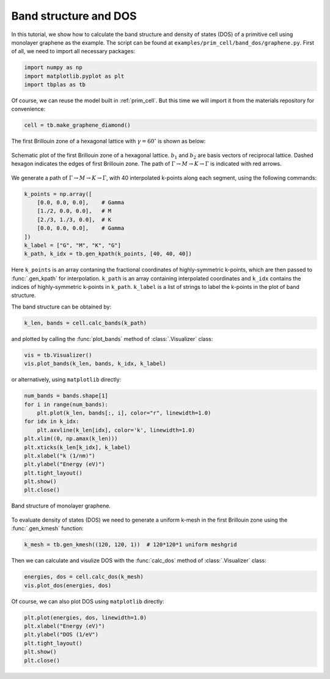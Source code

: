.. _prim_bands:

Band structure and DOS
======================

In this tutorial, we show how to calculate the band structure and density of states (DOS) of a primitive cell
using monolayer graphene as the example. The script can be found at ``examples/prim_cell/band_dos/graphene.py``.
First of all, we need to import all necessary packages:

.. code-block:: python

    import numpy as np
    import matplotlib.pyplot as plt
    import tbplas as tb

Of course, we can reuse the model built in :ref:`prim_cell`. But this time we will import it from the materials
repository for convenience:

.. code-block:: python

    cell = tb.make_graphene_diamond()

The first Brillouin zone of a hexagonal lattice with :math:`\gamma=60^\circ` is shown as below:

.. figure:: images/bands/FBZ.png
    :align: center
    :scale: 50%

    Schematic plot of the first Brillouin zone of a hexagonal lattice. :math:`b_1` and :math:`b_2` are basis
    vectors of reciprocal lattice. Dashed hexagon indicates the edges of first Brillouin zone. The path of
    :math:`\Gamma \rightarrow M \rightarrow K \rightarrow \Gamma` is indicated with red arrows.

We generate a path of :math:`\Gamma \rightarrow M \rightarrow K \rightarrow \Gamma`, with 40 interpolated
k-points along each segment, using the following commands:

.. code-block:: python

    k_points = np.array([
        [0.0, 0.0, 0.0],    # Gamma
        [1./2, 0.0, 0.0],   # M
        [2./3, 1./3, 0.0],  # K
        [0.0, 0.0, 0.0],    # Gamma
    ])
    k_label = ["G", "M", "K", "G"]
    k_path, k_idx = tb.gen_kpath(k_points, [40, 40, 40])

Here ``k_points`` is an array contaning the fractional coordinates of highly-symmetric k-points, which
are then passed to :func:`.gen_kpath` for interpolation. ``k_path`` is an array containing interpolated
coordinates and ``k_idx`` contains the indices of highly-symmetric k-points in ``k_path``. ``k_label``
is a list of strings to label the k-points in the plot of band structure.

The band structure can be obtained by:

.. code-block:: python

    k_len, bands = cell.calc_bands(k_path)

and plotted by calling the :func:`plot_bands` method of :class:`.Visualizer` class:

.. code-block:: python

    vis = tb.Visualizer()
    vis.plot_bands(k_len, bands, k_idx, k_label)

or alternatively, using ``matplotlib`` directly:

.. code-block:: python

    num_bands = bands.shape[1]
    for i in range(num_bands):
        plt.plot(k_len, bands[:, i], color="r", linewidth=1.0)
    for idx in k_idx:
        plt.axvline(k_len[idx], color='k', linewidth=1.0)
    plt.xlim((0, np.amax(k_len)))
    plt.xticks(k_len[k_idx], k_label)
    plt.xlabel("k (1/nm)")
    plt.ylabel("Energy (eV)")
    plt.tight_layout()
    plt.show()
    plt.close()

.. figure:: images/bands/bands.png
    :align: center

    Band structure of monolayer graphene.

To evaluate density of states (DOS) we need to generate a uniform k-mesh in the first Brillouin zone using the
:func:`.gen_kmesh` function:

.. code-block:: python

    k_mesh = tb.gen_kmesh((120, 120, 1))  # 120*120*1 uniform meshgrid

Then we can calculate and visulize DOS with the :func:`calc_dos` method of :class:`.Visualizer` class:

.. code-block:: python

    energies, dos = cell.calc_dos(k_mesh)
    vis.plot_dos(energies, dos)

Of course, we can also plot DOS using ``matplotlib`` directly:

.. code-block:: python

    plt.plot(energies, dos, linewidth=1.0)
    plt.xlabel("Energy (eV)")
    plt.ylabel("DOS (1/eV")
    plt.tight_layout()
    plt.show()
    plt.close()

.. figure:: images/bands/dos.png
    :align: center
    :scale: 30%
